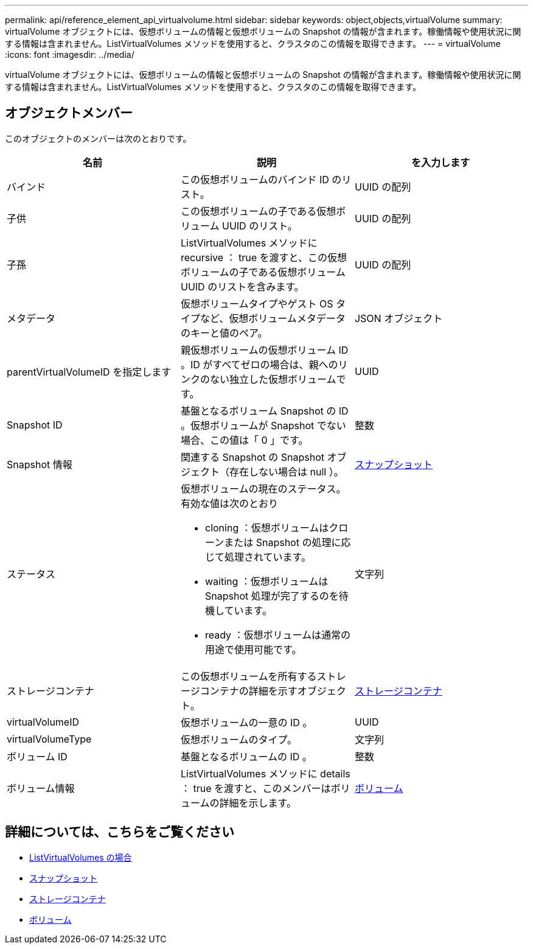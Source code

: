 ---
permalink: api/reference_element_api_virtualvolume.html 
sidebar: sidebar 
keywords: object,objects,virtualVolume 
summary: virtualVolume オブジェクトには、仮想ボリュームの情報と仮想ボリュームの Snapshot の情報が含まれます。稼働情報や使用状況に関する情報は含まれません。ListVirtualVolumes メソッドを使用すると、クラスタのこの情報を取得できます。 
---
= virtualVolume
:icons: font
:imagesdir: ../media/


[role="lead"]
virtualVolume オブジェクトには、仮想ボリュームの情報と仮想ボリュームの Snapshot の情報が含まれます。稼働情報や使用状況に関する情報は含まれません。ListVirtualVolumes メソッドを使用すると、クラスタのこの情報を取得できます。



== オブジェクトメンバー

このオブジェクトのメンバーは次のとおりです。

|===
| 名前 | 説明 | を入力します 


 a| 
バインド
 a| 
この仮想ボリュームのバインド ID のリスト。
 a| 
UUID の配列



 a| 
子供
 a| 
この仮想ボリュームの子である仮想ボリューム UUID のリスト。
 a| 
UUID の配列



 a| 
子孫
 a| 
ListVirtualVolumes メソッドに recursive ： true を渡すと、この仮想ボリュームの子である仮想ボリューム UUID のリストを含みます。
 a| 
UUID の配列



 a| 
メタデータ
 a| 
仮想ボリュームタイプやゲスト OS タイプなど、仮想ボリュームメタデータのキーと値のペア。
 a| 
JSON オブジェクト



 a| 
parentVirtualVolumeID を指定します
 a| 
親仮想ボリュームの仮想ボリューム ID 。ID がすべてゼロの場合は、親へのリンクのない独立した仮想ボリュームです。
 a| 
UUID



 a| 
Snapshot ID
 a| 
基盤となるボリューム Snapshot の ID 。仮想ボリュームが Snapshot でない場合、この値は「 0 」です。
 a| 
整数



 a| 
Snapshot 情報
 a| 
関連する Snapshot の Snapshot オブジェクト（存在しない場合は null ）。
 a| 
xref:reference_element_api_snapshot.adoc[スナップショット]



 a| 
ステータス
 a| 
仮想ボリュームの現在のステータス。有効な値は次のとおり

* cloning ：仮想ボリュームはクローンまたは Snapshot の処理に応じて処理されています。
* waiting ：仮想ボリュームは Snapshot 処理が完了するのを待機しています。
* ready ：仮想ボリュームは通常の用途で使用可能です。

 a| 
文字列



 a| 
ストレージコンテナ
 a| 
この仮想ボリュームを所有するストレージコンテナの詳細を示すオブジェクト。
 a| 
xref:reference_element_api_storagecontainer.adoc[ストレージコンテナ]



 a| 
virtualVolumeID
 a| 
仮想ボリュームの一意の ID 。
 a| 
UUID



 a| 
virtualVolumeType
 a| 
仮想ボリュームのタイプ。
 a| 
文字列



 a| 
ボリューム ID
 a| 
基盤となるボリュームの ID 。
 a| 
整数



 a| 
ボリューム情報
 a| 
ListVirtualVolumes メソッドに details ： true を渡すと、このメンバーはボリュームの詳細を示します。
 a| 
xref:reference_element_api_volume.adoc[ボリューム]

|===


== 詳細については、こちらをご覧ください

* xref:reference_element_api_listvirtualvolumes.adoc[ListVirtualVolumes の場合]
* xref:reference_element_api_snapshot.adoc[スナップショット]
* xref:reference_element_api_storagecontainer.adoc[ストレージコンテナ]
* xref:reference_element_api_volume.adoc[ボリューム]

